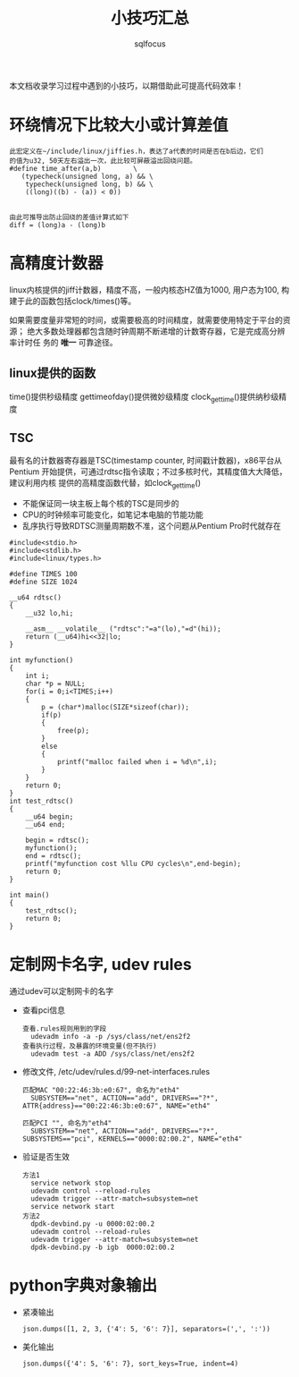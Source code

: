 #+TITLE: 小技巧汇总
#+AUTHOR: sqlfocus


本文档收录学习过程中遇到的小技巧，以期借助此可提高代码效率！


* 环绕情况下比较大小或计算差值
 #+BEGIN_EXAMPLE
 此宏定义在~/include/linux/jiffies.h，表达了a代表的时间是否在b后边，它们
 的值为u32, 50天左右溢出一次，此比较可屏蔽溢出回绕问题。
 #define time_after(a,b)		\
	(typecheck(unsigned long, a) && \
	 typecheck(unsigned long, b) && \
	 ((long)((b) - (a)) < 0))


 由此可推导出防止回绕的差值计算式如下
 diff = (long)a - (long)b
 #+END_EXAMPLE

* 高精度计数器
linux内核提供的jiff计数器，精度不高，一般内核态HZ值为1000, 用户态为100, 构
建于此的函数包括clock/times()等。

如果需要度量非常短的时间，或需要极高的时间精度，就需要使用特定于平台的资源；
绝大多数处理器都包含随时钟周期不断递增的计数寄存器，它是完成高分辨率计时任
务的 *唯一* 可靠途径。

** linux提供的函数
time()提供秒级精度
gettimeofday()提供微妙级精度
clock_gettime()提供纳秒级精度

** TSC
最有名的计数器寄存器是TSC(timestamp counter, 时间戳计数器)，x86平台从Pentium
开始提供，可通过rdtsc指令读取；不过多核时代，其精度值大大降低，建议利用内核
提供的高精度函数代替，如clock_gettime()
 - 不能保证同一块主板上每个核的TSC是同步的
 - CPU的时钟频率可能变化，如笔记本电脑的节能功能
 - 乱序执行导致RDTSC测量周期数不准，这个问题从Pentium Pro时代就存在

#+BEGIN_EXAMPLE
#include<stdio.h> 
#include<stdlib.h>
#include<linux/types.h>

#define TIMES 100
#define SIZE 1024

__u64 rdtsc()
{
    __u32 lo,hi;

    __asm__ __volatile__ ("rdtsc":"=a"(lo),"=d"(hi));
    return (__u64)hi<<32|lo;
}

int myfunction()
{
    int i;
    char *p = NULL;
    for(i = 0;i<TIMES;i++)
    {
        p = (char*)malloc(SIZE*sizeof(char));
        if(p)
        {
            free(p);
        }
        else
        {
            printf("malloc failed when i = %d\n",i);
        }
    }
    return 0;
}
int test_rdtsc()
{
    __u64 begin;
    __u64 end;

    begin = rdtsc();
    myfunction();
    end = rdtsc();
    printf("myfunction cost %llu CPU cycles\n",end-begin);
    return 0;
}

int main()
{
    test_rdtsc();
    return 0;
}
#+END_EXAMPLE

* 定制网卡名字, udev rules
通过udev可以定制网卡的名字
- 查看pci信息
  : 查看.rules规则用到的字段
  :   udevadm info -a -p /sys/class/net/ens2f2
  : 查看执行过程，及暴露的环境变量(但不执行)
  :   udevadm test -a ADD /sys/class/net/ens2f2
- 修改文件, /etc/udev/rules.d/99-net-interfaces.rules
  : 匹配MAC "00:22:46:3b:e0:67", 命名为"eth4"
  :   SUBSYSTEM=="net", ACTION=="add", DRIVERS=="?*", ATTR{address}=="00:22:46:3b:e0:67", NAME="eth4"
  :
  : 匹配PCI "", 命名为"eth4"
  :   SUBSYSTEM=="net", ACTION=="add", DRIVERS=="?*", SUBSYSTEMS=="pci", KERNELS=="0000:02:00.2", NAME="eth4"
- 验证是否生效
  : 方法1
  :   service network stop
  :   udevadm control --reload-rules
  :   udevadm trigger --attr-match=subsystem=net
  :   service network start
  : 方法2
  :   dpdk-devbind.py -u 0000:02:00.2
  :   udevadm control --reload-rules
  :   udevadm trigger --attr-match=subsystem=net
  :   dpdk-devbind.py -b igb  0000:02:00.2
* python字典对象输出
- 紧凑输出
  : json.dumps([1, 2, 3, {'4': 5, '6': 7}], separators=(',', ':'))
- 美化输出
  : json.dumps({'4': 5, '6': 7}, sort_keys=True, indent=4)
